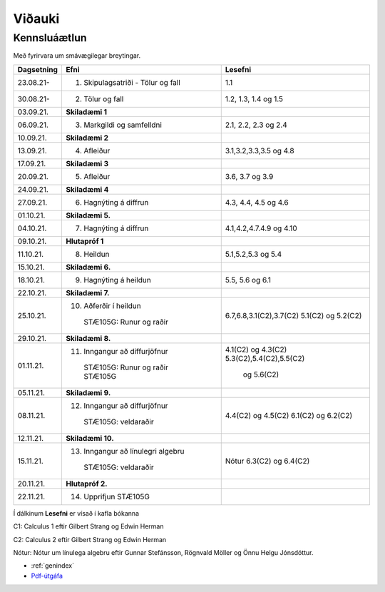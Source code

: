 Viðauki
=======

Kennsluáætlun
-------------



Með fyrirvara um smávægilegar breytingar.

+-----------------------+-------------------------------------------+-----------------------+
| Dagsetning            | Efni                                      | Lesefni               |
+=======================+===========================================+=======================+
| 23.08.21-             |1. Skipulagsatriði - Tölur og fall         | 1.1                   |
+-----------------------+-------------------------------------------+-----------------------+
| 30.08.21-             |2. Tölur og fall                           | 1.2, 1.3, 1.4 og 1.5  |
+-----------------------+-------------------------------------------+-----------------------+
| 03.09.21.             | **Skiladæmi 1**                           |                       |
+-----------------------+-------------------------------------------+-----------------------+
| 06.09.21.             |3. Markgildi og samfelldni                 | 2.1, 2.2, 2.3 og 2.4  |
+-----------------------+-------------------------------------------+-----------------------+
| 10.09.21.             | **Skiladæmi 2**                           |                       |
+-----------------------+-------------------------------------------+-----------------------+
| 13.09.21.             |4. Afleiður                                | 3.1,3.2,3.3,3.5 og 4.8|
+-----------------------+-------------------------------------------+-----------------------+
| 17.09.21.             | **Skiladæmi 3**                           |                       |
+-----------------------+-------------------------------------------+-----------------------+
| 20.09.21.             |5. Afleiður                                | 3.6, 3.7 og 3.9       |
+-----------------------+-------------------------------------------+-----------------------+
| 24.09.21.             | **Skiladæmi 4**                           |                       |
+-----------------------+-------------------------------------------+-----------------------+
| 27.09.21.             |6. Hagnýting á diffrun                     | 4.3, 4.4, 4.5 og 4.6  |
+-----------------------+-------------------------------------------+-----------------------+
| 01.10.21.             | **Skiladæmi 5.**                          |                       |
+-----------------------+-------------------------------------------+-----------------------+
| 04.10.21.             |7. Hagnýting á diffrun                     |4.1,4.2,4.7.4.9 og 4.10|
+-----------------------+-------------------------------------------+-----------------------+
| 09.10.21.             | **Hlutapróf 1**                           |                       |
+-----------------------+-------------------------------------------+-----------------------+
| 11.10.21.             |8. Heildun                                 | 5.1,5.2,5.3 og 5.4    |
+-----------------------+-------------------------------------------+-----------------------+
| 15.10.21.             | **Skiladæmi 6.**                          |                       |
+-----------------------+-------------------------------------------+-----------------------+
| 18.10.21.             |9. Hagnýting á heildun                     | 5.5, 5.6 og 6.1       |
+-----------------------+-------------------------------------------+-----------------------+
| 22.10.21.             | **Skiladæmi 7.**                          |                       |
+-----------------------+-------------------------------------------+-----------------------+
| 25.10.21.             |10. Aðferðir í heildun                     |6.7,6.8,3.1(C2),3.7(C2)|
|                       |   STÆ105G: Runur og raðir                 |5.1(C2) og 5.2(C2)     |
+-----------------------+-------------------------------------------+-----------------------+
| 29.10.21.             | **Skiladæmi 8.**                          |                       |
+-----------------------+-------------------------------------------+-----------------------+
| 01.11.21.             |11. Inngangur að diffurjöfnur              |4.1(C2) og 4.3(C2)     |
|                       |   STÆ105G: Runur og raðir                 |5.3(C2),5.4(C2),5.5(C2)|
|                       |   STÆ105G                                 | og 5.6(C2)            |
+-----------------------+-------------------------------------------+-----------------------+
| 05.11.21.             | **Skiladæmi 9.**                          |                       |
+-----------------------+-------------------------------------------+-----------------------+
| 08.11.21.             |12. Inngangur að diffurjöfnur              |4.4(C2) og 4.5(C2)     |
|                       |   STÆ105G: veldaraðir                     |6.1(C2) og 6.2(C2)     |
+-----------------------+-------------------------------------------+-----------------------+
| 12.11.21.             | **Skiladæmi 10.**                         |                       |
+-----------------------+-------------------------------------------+-----------------------+
| 15.11.21.             |13. Inngangur að línulegri algebru         |Nótur                  |
|                       |   STÆ105G: veldaraðir                     |6.3(C2) og 6.4(C2)     |
+-----------------------+-------------------------------------------+-----------------------+
| 20.11.21.             | **Hlutapróf 2.**                          |                       |
+-----------------------+-------------------------------------------+-----------------------+
| 22.11.21.             |14. Upprifjun                              |                       |
|                       |    STÆ105G                                |                       |
+-----------------------+-------------------------------------------+-----------------------+


Í dálkinum **Lesefni** er vísað í kafla bókanna

C1: Calculus 1 eftir Gilbert Strang og Edwin Herman

C2: Calculus 2 eftir Gilbert Strang og Edwin Herman

Nótur: Nótur um línulega algebru eftir Gunnar Stefánsson, Rögnvald Möller og Önnu Helgu Jónsdóttur.

* :ref:`genindex`
* `Pdf-útgáfa <stae105.pdf>`_
